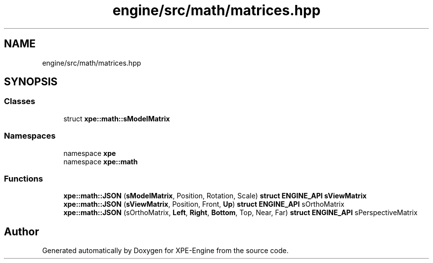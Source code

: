 .TH "engine/src/math/matrices.hpp" 3 "Version 0.1" "XPE-Engine" \" -*- nroff -*-
.ad l
.nh
.SH NAME
engine/src/math/matrices.hpp
.SH SYNOPSIS
.br
.PP
.SS "Classes"

.in +1c
.ti -1c
.RI "struct \fBxpe::math::sModelMatrix\fP"
.br
.in -1c
.SS "Namespaces"

.in +1c
.ti -1c
.RI "namespace \fBxpe\fP"
.br
.ti -1c
.RI "namespace \fBxpe::math\fP"
.br
.in -1c
.SS "Functions"

.in +1c
.ti -1c
.RI "\fBxpe::math::JSON\fP (\fBsModelMatrix\fP, Position, Rotation, Scale) \fBstruct\fP \fBENGINE_API\fP \fBsViewMatrix\fP"
.br
.ti -1c
.RI "\fBxpe::math::JSON\fP (\fBsViewMatrix\fP, Position, Front, \fBUp\fP) \fBstruct\fP \fBENGINE_API\fP sOrthoMatrix"
.br
.ti -1c
.RI "\fBxpe::math::JSON\fP (sOrthoMatrix, \fBLeft\fP, \fBRight\fP, \fBBottom\fP, Top, Near, Far) \fBstruct\fP \fBENGINE_API\fP sPerspectiveMatrix"
.br
.in -1c
.SH "Author"
.PP 
Generated automatically by Doxygen for XPE-Engine from the source code\&.
